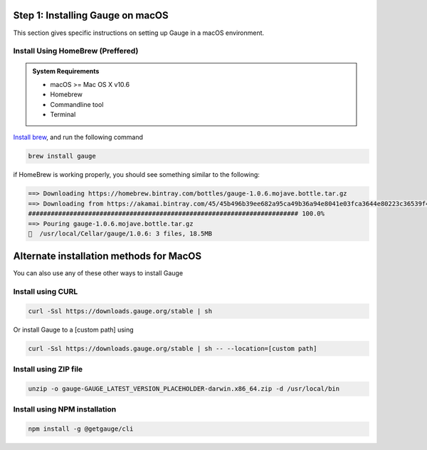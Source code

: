 .. role:: alternate-methods
.. role:: installer-icon
.. role:: macos

.. cssclass:: dynamic-content macos

:macos:`Step 1: Installing Gauge on macOS`
~~~~~~~~~~~~~~~~~~~~~~~~~~~~~~~~~~~~~~~~~~

This section gives specific instructions on setting up Gauge in a macOS environment.

:installer-icon:`Install Using HomeBrew` (Preffered)
^^^^^^^^^^^^^^^^^^^^^^^^^^^^^^^^^^^^^^^^^^^^^^^^^^^^

.. admonition:: System Requirements

    - macOS  >= Mac OS X v10.6

    - Homebrew

    - Commandline tool

    - Terminal


`Install brew <https://brew.sh>`__, and run the following command

.. code-block:: console

    brew install gauge

if HomeBrew is working properly, you should see something similar to the following:


.. code-block:: text

    ==> Downloading https://homebrew.bintray.com/bottles/gauge-1.0.6.mojave.bottle.tar.gz
    ==> Downloading from https://akamai.bintray.com/45/45b496b39ee682a95ca49b36a94e8041e03fca3644e80223c36539f495fee384?__gda__=exp=1568017021~hmac=f6ca3a9
    ######################################################################## 100.0%
    ==> Pouring gauge-1.0.6.mojave.bottle.tar.gz
    🍺  /usr/local/Cellar/gauge/1.0.6: 3 files, 18.5MB

.. cssclass:: alternate-installation

:macos:`Alternate installation methods for MacOS`
~~~~~~~~~~~~~~~~~~~~~~~~~~~~~~~~~~~~~~~~~~~~~~~~~

You can also use any of these other ways to install Gauge

:installer-icon:`Install using CURL`
^^^^^^^^^^^^^^^^^^^^^^^^^^^^^^^^^^^^

.. cssclass:: toggle collapsible-content

    .. admonition:: System Requirements

        - macOS >= Mac OS X v10.6

        - Commandline tool (`curl` command)

        - Terminal


    Install Gauge to /usr/local/bin by running

.. code-block:: console

    curl -Ssl https://downloads.gauge.org/stable | sh


Or install Gauge to a [custom path] using

.. code-block:: console

    curl -Ssl https://downloads.gauge.org/stable | sh -- --location=[custom path]

:installer-icon:`Install using ZIP file`
^^^^^^^^^^^^^^^^^^^^^^^^^^^^^^^^^^^^^^^^

.. cssclass:: toggle collapsible-content

    .. admonition:: System Requirements

        - macOS >= Mac OS X v10.6

        - Commandline tool (`unzip` command)

        - Terminal

    1. For signed binaries first download the zip installer
            `Zip Installer <https://github.com/getgauge/gauge/releases/download/vGAUGE_LATEST_VERSION_PLACEHOLDER/gauge-GAUGE_LATEST_VERSION_PLACEHOLDER-darwin.x86_64.zip>`__

    2. Run the following command in your Commnad line tool to complete the installation.

.. code-block:: console

    unzip -o gauge-GAUGE_LATEST_VERSION_PLACEHOLDER-darwin.x86_64.zip -d /usr/local/bin

:installer-icon:`Install using NPM installation`
^^^^^^^^^^^^^^^^^^^^^^^^^^^^^^^^^^^^^^^^^^^^^^^^

.. cssclass:: toggle collapsible-content

    .. admonition:: System Requirements

        - `Node.js <nodejs.org>`__  >= 10.16.3 (LTS)

        - `NPM <npmjs.org>`__ >= (6.9.0)

        To install gauge using NPM you will need the latest node version.

            - `If you have Node.js already installed - to get the latest version of npm use the following command:`

            'npm install -g npm@latest'


    You can install Gauge by running the following command in Terminal.


.. code-block:: console

    npm install -g @getgauge/cli

